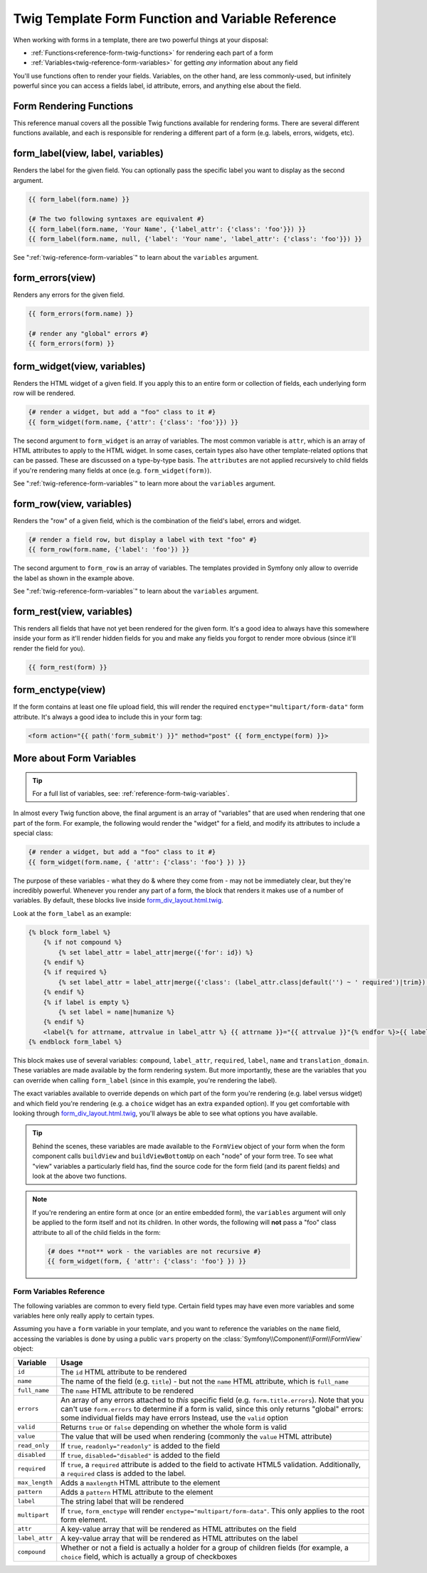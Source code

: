 .. index::
   single: Forms; Twig form function reference

Twig Template Form Function and Variable Reference
==================================================

When working with forms in a template, there are two powerful things at your
disposal:

* :ref:`Functions<reference-form-twig-functions>` for rendering each part of a form
* :ref:`Variables<twig-reference-form-variables>` for getting *any* information about any field

You'll use functions often to render your fields. Variables, on the other
hand, are less commonly-used, but infinitely powerful since you can access
a fields label, id attribute, errors, and anything else about the field.

.. _reference-form-twig-functions:

Form Rendering Functions
------------------------

This reference manual covers all the possible Twig functions available for
rendering forms. There are several different functions available, and each
is responsible for rendering a different part of a form (e.g. labels, errors,
widgets, etc).

.. _reference-forms-twig-label:

form_label(view, label, variables)
----------------------------------

Renders the label for the given field. You can optionally pass the specific
label you want to display as the second argument.

.. code-block:: jinja

    {{ form_label(form.name) }}

    {# The two following syntaxes are equivalent #}
    {{ form_label(form.name, 'Your Name', {'label_attr': {'class': 'foo'}}) }}
    {{ form_label(form.name, null, {'label': 'Your name', 'label_attr': {'class': 'foo'}}) }}

See ":ref:`twig-reference-form-variables`" to learn about the ``variables``
argument.

.. _reference-forms-twig-errors:

form_errors(view)
-----------------

Renders any errors for the given field.

.. code-block:: jinja

    {{ form_errors(form.name) }}

    {# render any "global" errors #}
    {{ form_errors(form) }}

.. _reference-forms-twig-widget:

form_widget(view, variables)
----------------------------

Renders the HTML widget of a given field. If you apply this to an entire form
or collection of fields, each underlying form row will be rendered.

.. code-block:: jinja

    {# render a widget, but add a "foo" class to it #}
    {{ form_widget(form.name, {'attr': {'class': 'foo'}}) }}

The second argument to ``form_widget`` is an array of variables. The most
common variable is ``attr``, which is an array of HTML attributes to apply
to the HTML widget. In some cases, certain types also have other template-related
options that can be passed. These are discussed on a type-by-type basis.
The ``attributes`` are not applied recursively to child fields if you're
rendering many fields at once (e.g. ``form_widget(form)``).

See ":ref:`twig-reference-form-variables`" to learn more about the ``variables``
argument.

.. _reference-forms-twig-row:

form_row(view, variables)
-------------------------

Renders the "row" of a given field, which is the combination of the field's
label, errors and widget.

.. code-block:: jinja

    {# render a field row, but display a label with text "foo" #}
    {{ form_row(form.name, {'label': 'foo'}) }}

The second argument to ``form_row`` is an array of variables. The templates
provided in Symfony only allow to override the label as shown in the example
above.

See ":ref:`twig-reference-form-variables`" to learn about the ``variables``
argument.

.. _reference-forms-twig-rest:

form_rest(view, variables)
--------------------------

This renders all fields that have not yet been rendered for the given form.
It's a good idea to always have this somewhere inside your form as it'll
render hidden fields for you and make any fields you forgot to render more
obvious (since it'll render the field for you).

.. code-block:: jinja

    {{ form_rest(form) }}

.. _reference-forms-twig-enctype:

form_enctype(view)
------------------

If the form contains at least one file upload field, this will render the
required ``enctype="multipart/form-data"`` form attribute. It's always a
good idea to include this in your form tag:

.. code-block:: html+jinja

    <form action="{{ path('form_submit') }}" method="post" {{ form_enctype(form) }}>

.. _`twig-reference-form-variables`:

More about Form Variables
-------------------------

.. tip::

    For a full list of variables, see: :ref:`reference-form-twig-variables`.

In almost every Twig function above, the final argument is an array of "variables"
that are used when rendering that one part of the form. For example, the
following would render the "widget" for a field, and modify its attributes
to include a special class:

.. code-block:: jinja

    {# render a widget, but add a "foo" class to it #}
    {{ form_widget(form.name, { 'attr': {'class': 'foo'} }) }}

The purpose of these variables - what they do & where they come from - may
not be immediately clear, but they're incredibly powerful. Whenever you
render any part of a form, the block that renders it makes use of a number
of variables. By default, these blocks live inside `form_div_layout.html.twig`_.

Look at the ``form_label`` as an example:

.. code-block:: jinja

    {% block form_label %}
        {% if not compound %}
            {% set label_attr = label_attr|merge({'for': id}) %}
        {% endif %}
        {% if required %}
            {% set label_attr = label_attr|merge({'class': (label_attr.class|default('') ~ ' required')|trim}) %}
        {% endif %}
        {% if label is empty %}
            {% set label = name|humanize %}
        {% endif %}
        <label{% for attrname, attrvalue in label_attr %} {{ attrname }}="{{ attrvalue }}"{% endfor %}>{{ label|trans({}, translation_domain) }}</label>
    {% endblock form_label %}

This block makes use of several variables: ``compound``, ``label_attr``, ``required``,
``label``, ``name`` and ``translation_domain``.
These variables are made available by the form rendering system. But more
importantly, these are the variables that you can override when calling ``form_label``
(since in this example, you're rendering the label).

The exact variables available to override depends on which part of the form
you're rendering (e.g. label versus widget) and which field you're rendering
(e.g. a ``choice`` widget has an extra ``expanded`` option). If you get comfortable
with looking through `form_div_layout.html.twig`_, you'll always be able
to see what options you have available.

.. tip::

    Behind the scenes, these variables are made available to the ``FormView``
    object of your form when the form component calls ``buildView`` and ``buildViewBottomUp``
    on each "node" of your form tree. To see what "view" variables a particularly
    field has, find the source code for the form field (and its parent fields)
    and look at the above two functions.

.. note::

    If you're rendering an entire form at once (or an entire embedded form),
    the ``variables`` argument will only be applied to the form itself and
    not its children. In other words, the following will **not** pass a "foo"
    class attribute to all of the child fields in the form:

    .. code-block:: jinja

        {# does **not** work - the variables are not recursive #}
        {{ form_widget(form, { 'attr': {'class': 'foo'} }) }}

.. _reference-form-twig-variables:

Form Variables Reference
~~~~~~~~~~~~~~~~~~~~~~~~

The following variables are common to every field type. Certain field types
may have even more variables and some variables here only really apply to
certain types.

Assuming you have a ``form`` variable in your template, and you want to reference
the variables on the ``name`` field, accessing the variables is done by using
a public ``vars`` property on the :class:`Symfony\\Component\\Form\\FormView`
object:

.. configuration-block::

    .. code-block:: html+jinja

        <label for="{{ form.name.vars.id }}"
            class="{{ form.name.vars.required ? 'required' : '' }}">
            {{ form.name.vars.label }}
        </label>

    .. code-block:: html+php

        <label for="<?php echo $view['form']->get('name')->vars['id'] ?>"
            class="<?php echo $view['form']->get('name')->vars['required'] ? 'required' : '' ?>">
            <?php echo $view['form']->get('name')->vars['label'] ?>
        </label>

.. versionadded:: 2.1
    The ``valid``, ``label_attr``, ``compound``, and ``disabled`` variables
    are new in Symfony 2.1.

+-----------------+-----------------------------------------------------------------------------------------+
| Variable        | Usage                                                                                   |
+=================+=========================================================================================+
| ``id``          | The ``id`` HTML attribute to be rendered                                                |
+-----------------+-----------------------------------------------------------------------------------------+
| ``name``        | The name of the field (e.g. ``title``) - but not the ``name``                           |
|                 | HTML attribute, which is ``full_name``                                                  |
+-----------------+-----------------------------------------------------------------------------------------+
| ``full_name``   | The ``name`` HTML attribute to be rendered                                              |
+-----------------+-----------------------------------------------------------------------------------------+
| ``errors``      | An array of any errors attached to *this* specific field (e.g. ``form.title.errors``).  |
|                 | Note that you can't use ``form.errors`` to determine if a form is valid,                |
|                 | since this only returns "global" errors: some individual fields may have errors         |
|                 | Instead, use the ``valid`` option                                                       |
+-----------------+-----------------------------------------------------------------------------------------+
| ``valid``       | Returns ``true`` or ``false`` depending on whether the whole form is valid              |
+-----------------+-----------------------------------------------------------------------------------------+
| ``value``       | The value that will be used when rendering (commonly the ``value`` HTML attribute)      |
+-----------------+-----------------------------------------------------------------------------------------+
| ``read_only``   | If ``true``, ``readonly="readonly"`` is added to the field                              |
+-----------------+-----------------------------------------------------------------------------------------+
| ``disabled``    | If ``true``, ``disabled="disabled"`` is added to the field                              |
+-----------------+-----------------------------------------------------------------------------------------+
| ``required``    | If ``true``, a ``required`` attribute is added to the field to activate HTML5           |
|                 | validation. Additionally, a ``required`` class is added to the label.                   |
+-----------------+-----------------------------------------------------------------------------------------+
| ``max_length``  | Adds a ``maxlength`` HTML attribute to the element                                      |
+-----------------+-----------------------------------------------------------------------------------------+
| ``pattern``     | Adds a ``pattern`` HTML attribute to the element                                        |
+-----------------+-----------------------------------------------------------------------------------------+
| ``label``       | The string label that will be rendered                                                  |
+-----------------+-----------------------------------------------------------------------------------------+
| ``multipart``   | If ``true``, ``form_enctype`` will render ``enctype="multipart/form-data"``.            |
|                 | This only applies to the root form element.                                             |
+-----------------+-----------------------------------------------------------------------------------------+
| ``attr``        | A key-value array that will be rendered as HTML attributes on the field                 |
+-----------------+-----------------------------------------------------------------------------------------+
| ``label_attr``  | A key-value array that will be rendered as HTML attributes on the label                 |
+-----------------+-----------------------------------------------------------------------------------------+
| ``compound``    | Whether or not a field is actually a holder for a group of children fields              |
|                 | (for example, a ``choice`` field, which is actually a group of checkboxes               |
+-----------------+-----------------------------------------------------------------------------------------+

.. _`form_div_layout.html.twig`: https://github.com/symfony/symfony/blob/2.1/src/Symfony/Bridge/Twig/Resources/views/Form/form_div_layout.html.twig
